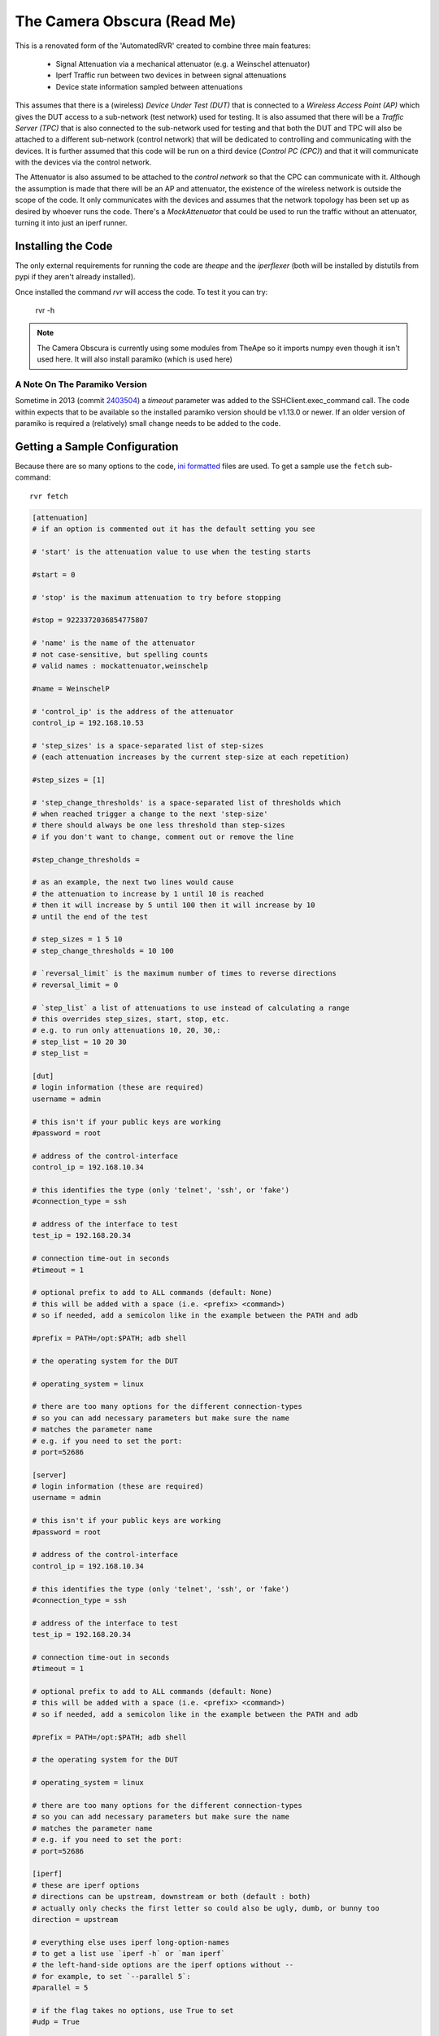 The Camera Obscura (Read Me)
============================



This is a renovated form of the 'AutomatedRVR' created to combine three main features:

   * Signal Attenuation via a mechanical attenuator (e.g. a Weinschel attenuator)

   * Iperf Traffic run between two devices in between signal attenuations
   
   * Device state information sampled between attenuations

This assumes that there is a (wireless) `Device Under Test (DUT)` that is connected to a `Wireless Access Point (AP)` which gives the DUT access to a sub-network (test network) used for testing. It is also assumed that there will be a `Traffic Server (TPC)` that is also connected to the sub-network used for testing and that both the DUT and TPC will also be attached to a different sub-network (control network) that will be dedicated to controlling and communicating with the devices. It is further assumed that this code will be run on a third device (`Control PC (CPC)`) and that it will communicate with the devices via the control network.

The Attenuator is also assumed to be attached to the `control network` so that the CPC can communicate with it. Although the assumption is made that there will be an AP and attenuator, the existence of the wireless network is outside the scope of the code. It only communicates with the devices and assumes that the network topology has been set up as desired by whoever runs the code. There's a `MockAttenuator` that could be used to run the traffic without an attenuator, turning it into just an iperf runner.

.. '

Installing the Code
-------------------

The only external requirements for running the code are `theape` and the `iperflexer` (both will be installed by distutils from pypi if they aren't already installed).

.. '

    sudo python setup.py install 

Once installed the command `rvr` will access the code. To test it you can try:

    rvr -h

.. note:: The Camera Obscura is currently using some modules from TheApe so it imports numpy even though it isn't used here. It will also install paramiko (which is used here)

.. '

A Note On The Paramiko Version
~~~~~~~~~~~~~~~~~~~~~~~~~~~~~~

Sometime in 2013 (commit `2403504 <https://github.com/paramiko/paramiko/commit/2403504b44de773c3f566e7d647bc0e8661af918#diff-169e8b6af6ef7bee0bb2c9a6a637aa5fR353>`_) a `timeout` parameter was added to the SSHClient.exec_command call. The code within expects that to be available so the installed paramiko version should be v1.13.0 or newer. If an older version of paramiko is required a (relatively) small change needs to be added to the code.

Getting a Sample Configuration
------------------------------

Because there are so many options to the code, `ini formatted <http://en.wikipedia.org/wiki/INI_file>`_ files are used. To get a sample use the ``fetch`` sub-command::

   rvr fetch

.. highlight:: ini   
   

.. code::

    
    [attenuation]
    # if an option is commented out it has the default setting you see
    
    # 'start' is the attenuation value to use when the testing starts
    
    #start = 0
    
    # 'stop' is the maximum attenuation to try before stopping
    
    #stop = 9223372036854775807
    
    # 'name' is the name of the attenuator
    # not case-sensitive, but spelling counts
    # valid names : mockattenuator,weinschelp
    
    #name = WeinschelP
    
    # 'control_ip' is the address of the attenuator
    control_ip = 192.168.10.53
    
    # 'step_sizes' is a space-separated list of step-sizes
    # (each attenuation increases by the current step-size at each repetition)
    
    #step_sizes = [1]
    
    # 'step_change_thresholds' is a space-separated list of thresholds which 
    # when reached trigger a change to the next 'step-size'
    # there should always be one less threshold than step-sizes
    # if you don't want to change, comment out or remove the line
    
    #step_change_thresholds =
    
    # as an example, the next two lines would cause
    # the attenuation to increase by 1 until 10 is reached
    # then it will increase by 5 until 100 then it will increase by 10
    # until the end of the test
    
    # step_sizes = 1 5 10
    # step_change_thresholds = 10 100
    
    # `reversal_limit` is the maximum number of times to reverse directions
    # reversal_limit = 0
    
    # `step_list` a list of attenuations to use instead of calculating a range
    # this overrides step_sizes, start, stop, etc.
    # e.g. to run only attenuations 10, 20, 30,:
    # step_list = 10 20 30 
    # step_list =
    
    [dut]
    # login information (these are required)
    username = admin
    
    # this isn't if your public keys are working
    #password = root
    
    # address of the control-interface 
    control_ip = 192.168.10.34
    
    # this identifies the type (only 'telnet', 'ssh', or 'fake')
    #connection_type = ssh
    
    # address of the interface to test
    test_ip = 192.168.20.34
    
    # connection time-out in seconds
    #timeout = 1
    
    # optional prefix to add to ALL commands (default: None)
    # this will be added with a space (i.e. <prefix> <command>)
    # so if needed, add a semicolon like in the example between the PATH and adb
    
    #prefix = PATH=/opt:$PATH; adb shell
    
    # the operating system for the DUT
    
    # operating_system = linux
    
    # there are too many options for the different connection-types
    # so you can add necessary parameters but make sure the name
    # matches the parameter name
    # e.g. if you need to set the port:
    # port=52686
    
    [server]
    # login information (these are required)
    username = admin
    
    # this isn't if your public keys are working
    #password = root
    
    # address of the control-interface 
    control_ip = 192.168.10.34
    
    # this identifies the type (only 'telnet', 'ssh', or 'fake')
    #connection_type = ssh
    
    # address of the interface to test
    test_ip = 192.168.20.34
    
    # connection time-out in seconds
    #timeout = 1
    
    # optional prefix to add to ALL commands (default: None)
    # this will be added with a space (i.e. <prefix> <command>)
    # so if needed, add a semicolon like in the example between the PATH and adb
    
    #prefix = PATH=/opt:$PATH; adb shell
    
    # the operating system for the DUT
    
    # operating_system = linux
    
    # there are too many options for the different connection-types
    # so you can add necessary parameters but make sure the name
    # matches the parameter name
    # e.g. if you need to set the port:
    # port=52686
    
    [iperf]
    # these are iperf options
    # directions can be upstream, downstream or both (default : both)
    # actually only checks the first letter so could also be ugly, dumb, or bunny too
    direction = upstream
    
    # everything else uses iperf long-option-names
    # to get a list use `iperf -h` or `man iperf`
    # the left-hand-side options are the iperf options without --
    # for example, to set `--parallel 5`:
    #parallel = 5
    
    # if the flag takes no options, use True to set
    #udp = True
    
    # --client <hostname> and server are set automatically don't put them here
    # put all the other settings in, though, and the client vs server stuff will get sorted out
    
    #[ping]
    # 'target' (default: None) is the IP address or name to ping (RVR will use the traffic server if not given)
    # target = www.google.com
    
    # 'time_limit'  is number of seconds to try to ping before giving up
    # time_limit = 300
    
    # 'threshold' is the number of consecutive pings needed for a success
    # threshold = 5
    
    # 'arguments' are the arguments to give the ping command
    # arguments = -c 1 -W 1
    
    # 'operating_system' is used to chose the arguments for the ping
    # operating_system = None
    
    # 'timeout' is the seconds to wait for socket readlines (try to keep above 1 second)
    # timeout = 10
    
    # 'data_expression' is the regular expression to extract the round-trip time (used to check success)
    # data_expression = None
    
    # 'trap_errors'  if False, will raise an error if there is a socket error
    # otherwise it will just log it
    #trap_errors = True
    
    #[query]
    # these are arbitrary commands that will be called in between attenuations
    # it's original use-case is to get RSSI and other monitoring information
    # but since it's free-form you can pass in whatever you like
    # the commands are issued on the DUT, not the traffic-server
    
    # delimiter separating command and expression
    # this is provided so that if the command or expression has a comma in it
    # you can use an alternative
    
    #delimiter =  ,
    
    # if you want to specify a filename set the filename option
    # filename = query.csv
    
    # to change the readline timeout
    # timeout = 10
    
    # to have it crash instead of trap socket errors
    # trap_errors = trap_errors
    
    # everything else is of the format:
    # <column-header> = <command><delimiter><regular expression>
    # the column-header will be used in the csv-file
    # the regular expression has to have a group '()' or it will raise an error
    # the contents of the group is what will be saved to the file
    
    #some examples:
    #rssi = iwconfig wlan0,Signal\slevel=(-\d+\sdBm)
    #noise = wl noise, (.*)
    #bitrate = iwconfig wlan0, Bit\sRate=(\d+\.*\d*\sMb/s)
    #counters = wl counters, (rxcrsglitch [0-9]* )
    #rtt_min/rtt_avg/rtt_max/rtt_mdev = ping -c 2 192.168.103.17,rtt\s+min.*=\s*(.*)\s+ms
    
    #[dump]
    # the dump takes commands that dump their output and saves
    # the output to files. It is mainly intended as a log dump
    # comment this section out if you don't want a dump
    
    # timeout is how long to wait for output
    # timeout = 5
    
    # for the commands you should use the form:
    # <identifier_1> = <command_1>
    # <identifier_2> = <command_2>
    # ...
    # <identifier_n> = <command_n>
    
    # the identifiers can be anything as long as each is unique
    # the command should be the actual string you want to send to the device
    # as an example for 'dmesg':
    # dump = dmesg -k
    
    #[other]
    # a sub-folder name to save the output files in
    # also used for the final csv
    # add {timestamp}  to get a timestamp            
    # e.g. result_location = rvr_{timestamp}
    
    #result_location = output_folder
    
    # identifier for the test 
    #test_name = rate_vs_range
    
    # to run the same test multiple times
    # repetitions = 1
    
    # there is currently a sleep between directions (up and down)
    # use this next setting to change it if it's too long or short
    #recovery_time = 10
    
    



This will dump the sample to standard-out so to use it you need to re-direct it to a file::

   rvr fetch > rvr.ini

I did it this way to prevent accidental over-writes of existing configuration files (originally I was creating the file and users, including myself, sometimes erased one that was meant to be kept). If you are already familiar with the configurations and want to just grab a section you can use the `--section`` option (by `section` I mean the sub-section of the configuration file with the ``[section]`` header). For instance, to append a sample `[dut]` configuration to an existing file called `rvr.ini`::

   rvr fetch --section dut >> rvr.ini

This might also be helpful as a reminder of what goes into each section (just dump it to the screen instead of redirecting it)::

   rvr fetch --section dut

.. highlight:: ini


.. code::

    
    [dut]
    # login information (these are required)
    username = admin
    
    # this isn't if your public keys are working
    #password = root
    
    # address of the control-interface 
    control_ip = 192.168.10.34
    
    # this identifies the type (only 'telnet', 'ssh', or 'fake')
    #connection_type = ssh
    
    # address of the interface to test
    test_ip = 192.168.20.34
    
    # connection time-out in seconds
    #timeout = 1
    
    # optional prefix to add to ALL commands (default: None)
    # this will be added with a space (i.e. <prefix> <command>)
    # so if needed, add a semicolon like in the example between the PATH and adb
    
    #prefix = PATH=/opt:$PATH; adb shell
    
    # the operating system for the DUT
    
    # operating_system = linux
    
    # there are too many options for the different connection-types
    # so you can add necessary parameters but make sure the name
    # matches the parameter name
    # e.g. if you need to set the port:
    # port=52686
    
    
    


   

Getting Help
------------

The Documentation
~~~~~~~~~~~~~~~~~

Here's a dump of the `documentation_requirements.txt` file.


.. code::

    Sphinx==1.2.3
    alabaster==0.6.2
    sphinxcontrib-plantuml==0.5
    
    
    



The source for the main documentation sits at the top level of this package and is built using `make`. Unfortunately there are extra requirements to build it. If you aren't already a sphinx user it might prove problematic. To build it you will need `alabaster`, `sphinx` and `sphinxcontrib-plantuml`::

    pip install alabaster
    pip install sphinx
    pip install sphinxcontrib-plantuml

(you may need to run this as root). `sphinxcontrib-plantuml` requires `plantuml`::

   sudo apt-get plantuml

.. note:: plantuml doesn't always work out of the box for me. Check out the `pypi page for sphinxcontrib-plantuml <https://pypi.python.org/pypi/sphinxcontrib-plantuml>`_ for more information on setting it up.

.. '

You will also need ``graphviz`` for plantuml. On ubuntu you can use::

    sudo apt-get install graphviz

If those have been installed then you can build the documentation by changing into the directory next to the ``Makefile`` and build it (in html) using::

   make html

The output of the `make` command will sit in a folder named `build/<format>` where format is the parameter you passed to `make` -- so if you entered `make html` there will be a folder named `build/html` if everything went as intended.

.. note:: The documentation is also on `the web <http://rallion.bitbucket.org/others/cameraobscura/index.html>`_ I try to push it whenever I make changes but it may be a little behind.

Command-Line Help
~~~~~~~~~~~~~~~~~

Additionally, the command-line help system can prompt you for the options if you can't remember them::

    rvr -h

And you should see something like this.

.. '

.. highlight:: ini


.. code::

    usage: rvr [-h] [-v] [--pudb] [--pdb] [--debug] [--silent] {fetch,run}
    ...
    
    RVR Runner
    
    positional arguments:
      {fetch,run}    RVR Sub-Commands
    
    optional arguments:
      -h, --help     show this help message and exit
      -v, --version  Display the version number and quit
      --pudb         Enable the PUDB debugger default=False.
      --pdb          Enable the python debugger default=False.
      --debug        Enable debugging messages (default=False).
      --silent       Turn off non-error logging messages (default=False).
    
    
    


    

The command should be fairly straight-forward to anyone familiar with unix-like command-options. The one thing that might not be familiar is the use of sub-commands. In the output of the ``rvr -h`` command will be a list in curly braces ``{fetch,run}`` which are sub-commands. They are basically forks in the operation of the code -- choosing ``fetch`` runs one function while choosing ``run`` chooses another. Since they are sub-commands they have their own set of options that you can see with the help command again::

   rvr run -h


.. code::

    usage: rvr run [-h] [configurations [configurations ...]]
    
    positional arguments:
      configurations  Configuration file(s) to use.
                      default=['rvr_configuration.ini']
    
    optional arguments:
      -h, --help      show this help message and exit
    
    
    



Running that last help command should show only the options that can be used with the `run` sub-command (which in case you didn't deduce it, runs the tests).

.. '

Here's the fetch help::

   rvr fetch -h

.. '   


.. code::

    usage: rvr fetch [-h] [-s SECTION]
    
    optional arguments:
      -h, --help            show this help message and exit
      -s SECTION, --section SECTION
                            Section name to retrieve (defaults to all
    sections)
    
    
    



Because configuration files are being used the amount of options being passed in are fairly limited. The top level options are for debugging (and help), the ``fetch`` option is to choose a section to fetch, and the ``run`` option is to pass in a list of configuration file names to use. So, if you had a set of configuration files whose names ended with ``.ini``  you could run them all by using::

   rvr run *.ini

.. '   

.. note:: Since the shell is what's gathering the names the ordering of the tests will follow whatever order the shell uses (I think it's usually lexicographic ordering). If strict ordering is needed it might be better to pass in the file names directly.

Testing the Code
----------------

Here's a dump of the `testing_requirements.txt` file.


.. code::

    PyHamcrest==1.8.1
    behave==1.2.4
    mock==1.0.1
    
    
    



If you want to run the tests you will need `mock <https://pypi.python.org/pypi/mock>`_ it is part of the python 3 standard library but needs to installed for python 2.* versions. There is also no runner for the tests because I use `nose <https://nose.readthedocs.org/en/latest/>`_ to run them.

.. note:: This was true when the updates were first made. Now I use `behave <http://pythonhosted.org/behave/>`_ and `pyhamcrest <http://pyhamcrest.readthedocs.org/en/1.8.0/>`_ instead of nose and the built-in unittest module (I still use mock).

.. code-block:: bash

   pip install behave
   pip install pyhamcrest
   pip install mock

Tangling and Weaving
--------------------

The newer code is written in `pweave <http://mpastell.com/pweave/>`_ format (the ``.pnw`` files are the actual edited sources, the ``.py`` and ``.rst`` files are generated from them). You can edit the ``.py`` or ``.rst`` files directly, but they will be wiped out the next time they are generated (assuming there is a ``pnw`` file, older code was written directly in python files).

To get `pweave`::

   pip install pweave

.. warning:: The latest version of Pweave expects some python 3 syntax so not all the files might be convertible unless you run the older version of pweave. I'll try and make it compatible with the new version, but I'm not going to make an effort to go through all the files and fix things.

To get the older version of Pweave::

  pip install Pweave==0.21

To convert a pnw file to a python file (with the new Pweave, otherwise ``ptangle`` is ``Ptangle`` and ``pweave`` is ``Pweave`` for the older ``pweave``)::

   ptangle somefile.pnw

To convert a pnw file to an rst file::

   pweave somefile.pnw

The ``pweave`` command has a dependency on ``matplotlib`` so even if none of the files use it (which I don't think they do) you have to install it::

   pip install matplotlib   

Or for ubuntu::

   sudo apt-get install python-matplotlib   

If you're using ``pip`` and ``matplotlib`` is having a hard time, you can install the dependencies through ``apt-get`` first::

   sudo apt-get build-dep python-matplotlib

.. note:: I rsync the output of ``make html`` to my web-server directory. This will produce an error at the end of the `make` command (unless you coincidentally have the same folder structure that I do) but that is unrelated to building the documentation.

Plugin Dependencies
-------------------

The ``rvr`` command was built to be standalone, but to open up the possibilities of combining it with other packages, there is currently a plugin for the ``TheApe`` in it (I'll probably put it in its own repository eventually). For it to work (or at least to test it), the APE and its dependencies are required (e.g. `configobj <http://configobj.readthedocs.org/en/latest/>`_), but since ``TheApe`` is itself a dependency they should be installed when this package is installed.
